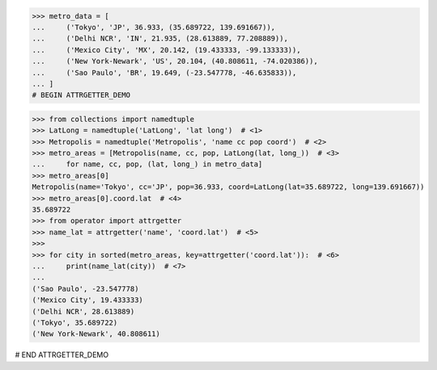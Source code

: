 >>> metro_data = [
...     ('Tokyo', 'JP', 36.933, (35.689722, 139.691667)),
...     ('Delhi NCR', 'IN', 21.935, (28.613889, 77.208889)),
...     ('Mexico City', 'MX', 20.142, (19.433333, -99.133333)),
...     ('New York-Newark', 'US', 20.104, (40.808611, -74.020386)),
...     ('Sao Paulo', 'BR', 19.649, (-23.547778, -46.635833)),
... ]
# BEGIN ATTRGETTER_DEMO

>>> from collections import namedtuple
>>> LatLong = namedtuple('LatLong', 'lat long')  # <1>
>>> Metropolis = namedtuple('Metropolis', 'name cc pop coord')  # <2>
>>> metro_areas = [Metropolis(name, cc, pop, LatLong(lat, long_))  # <3>
...     for name, cc, pop, (lat, long_) in metro_data]
>>> metro_areas[0]
Metropolis(name='Tokyo', cc='JP', pop=36.933, coord=LatLong(lat=35.689722, long=139.691667))
>>> metro_areas[0].coord.lat  # <4>
35.689722
>>> from operator import attrgetter  
>>> name_lat = attrgetter('name', 'coord.lat')  # <5>
>>>
>>> for city in sorted(metro_areas, key=attrgetter('coord.lat')):  # <6>
...     print(name_lat(city))  # <7>
...
('Sao Paulo', -23.547778)
('Mexico City', 19.433333)
('Delhi NCR', 28.613889)
('Tokyo', 35.689722)
('New York-Newark', 40.808611)

# END ATTRGETTER_DEMO
